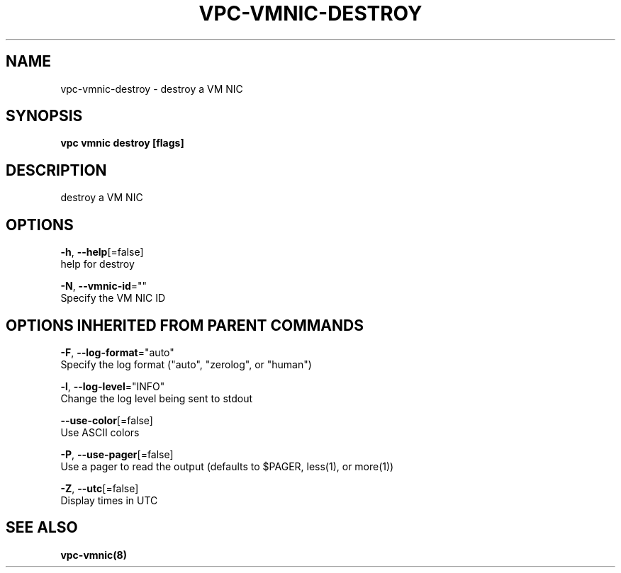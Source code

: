 .TH "VPC\-VMNIC\-DESTROY" "8" "Feb 2018" "vpc 0.0.1" "vpc" 
.nh
.ad l


.SH NAME
.PP
vpc\-vmnic\-destroy \- destroy a VM NIC


.SH SYNOPSIS
.PP
\fBvpc vmnic destroy [flags]\fP


.SH DESCRIPTION
.PP
destroy a VM NIC


.SH OPTIONS
.PP
\fB\-h\fP, \fB\-\-help\fP[=false]
    help for destroy

.PP
\fB\-N\fP, \fB\-\-vmnic\-id\fP=""
    Specify the VM NIC ID


.SH OPTIONS INHERITED FROM PARENT COMMANDS
.PP
\fB\-F\fP, \fB\-\-log\-format\fP="auto"
    Specify the log format ("auto", "zerolog", or "human")

.PP
\fB\-l\fP, \fB\-\-log\-level\fP="INFO"
    Change the log level being sent to stdout

.PP
\fB\-\-use\-color\fP[=false]
    Use ASCII colors

.PP
\fB\-P\fP, \fB\-\-use\-pager\fP[=false]
    Use a pager to read the output (defaults to $PAGER, less(1), or more(1))

.PP
\fB\-Z\fP, \fB\-\-utc\fP[=false]
    Display times in UTC


.SH SEE ALSO
.PP
\fBvpc\-vmnic(8)\fP
